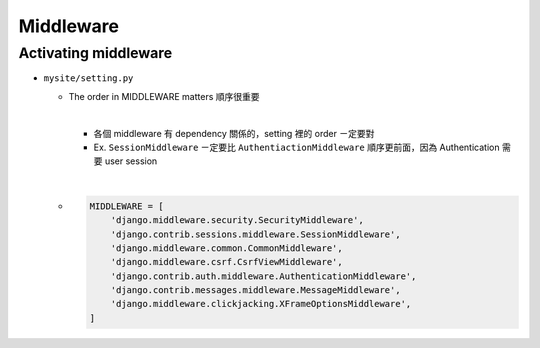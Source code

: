 Middleware
=============



Activating middleware
------------------------

- ``mysite/setting.py``

  - The order in MIDDLEWARE matters 順序很重要
  
    |
    - 各個 middleware 有 dependency 關係的，setting 裡的 order ㄧ定要對
    - Ex. ``SessionMiddleware`` ㄧ定要比 ``AuthentiactionMiddleware`` 順序更前面，因為 Authentication 需要 user session
  
  |
  - .. code:: sh

      MIDDLEWARE = [
          'django.middleware.security.SecurityMiddleware',
          'django.contrib.sessions.middleware.SessionMiddleware',
          'django.middleware.common.CommonMiddleware',
          'django.middleware.csrf.CsrfViewMiddleware',
          'django.contrib.auth.middleware.AuthenticationMiddleware',
          'django.contrib.messages.middleware.MessageMiddleware',
          'django.middleware.clickjacking.XFrameOptionsMiddleware',
      ]






